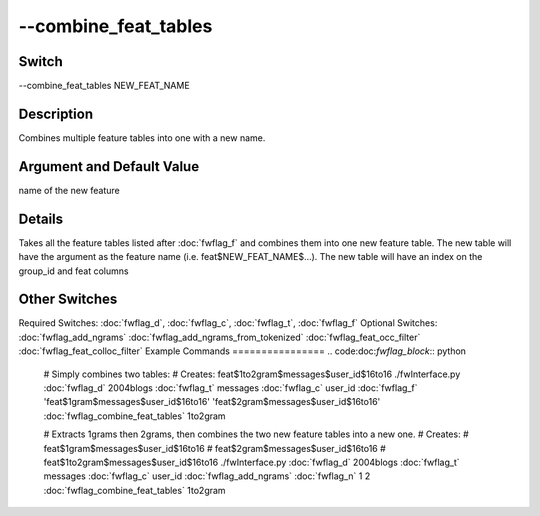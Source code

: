 .. _fwflag_combine_feat_tables:
=====================
--combine_feat_tables
=====================
Switch
======

--combine_feat_tables NEW_FEAT_NAME

Description
===========

Combines multiple feature tables into one with a new name.

Argument and Default Value
==========================

name of the new feature

Details
=======

Takes all the feature tables listed after :doc:`fwflag_f` and combines them into one new feature table. The new table will have the argument as the feature name (i.e. feat$NEW_FEAT_NAME$...).
The new table will have an index on the group_id and feat columns


Other Switches
==============

Required Switches:
:doc:`fwflag_d`, :doc:`fwflag_c`, :doc:`fwflag_t`, :doc:`fwflag_f` Optional Switches:
:doc:`fwflag_add_ngrams` :doc:`fwflag_add_ngrams_from_tokenized` :doc:`fwflag_feat_occ_filter` :doc:`fwflag_feat_colloc_filter` 
Example Commands
================
.. code:doc:`fwflag_block`:: python


 # Simply combines two tables:
 # Creates: feat$1to2gram$messages$user_id$16to16
 ./fwInterface.py :doc:`fwflag_d` 2004blogs :doc:`fwflag_t` messages :doc:`fwflag_c` user_id :doc:`fwflag_f` 'feat$1gram$messages$user_id$16to16' 'feat$2gram$messages$user_id$16to16' :doc:`fwflag_combine_feat_tables` 1to2gram

 # Extracts 1grams then 2grams, then combines the two new feature tables into a new one.
 # Creates:
 #	feat$1gram$messages$user_id$16to16
 # 	feat$2gram$messages$user_id$16to16
 # 	feat$1to2gram$messages$user_id$16to16
 ./fwInterface.py :doc:`fwflag_d` 2004blogs :doc:`fwflag_t` messages :doc:`fwflag_c` user_id :doc:`fwflag_add_ngrams` :doc:`fwflag_n` 1 2 :doc:`fwflag_combine_feat_tables` 1to2gram
